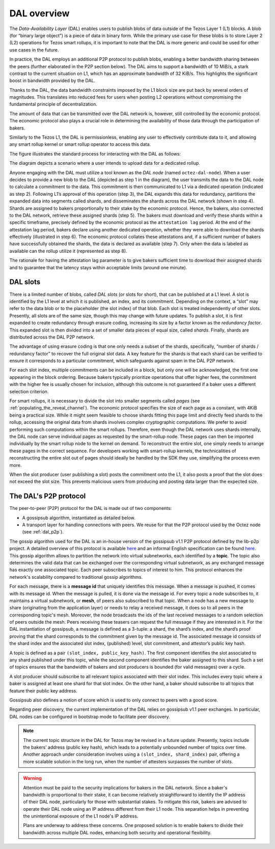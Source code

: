 ============
DAL overview
============

The *Data-Availability Layer* (DAL) enables users to publish blobs
of data outside of the Tezos Layer 1 (L1) blocks. A blob (for “binary
large object”) is a piece of data in binary form. While the primary
use case for these blobs is to store Layer 2 (L2) operations for Tezos
smart rollups, it is important to note that the DAL is more generic
and could be used for other use cases in the future.

In practice, the DAL employs an additional P2P protocol to publish
blobs, enabling a better bandwidth sharing between the peers (further
elaborated in the P2P section below). The DAL aims to support a
bandwidth of 10 MiB/s, a stark contrast to the current situation on
L1, which has an approximate bandwidth of 32 KiB/s. This highlights
the significant boost in bandwidth provided by the DAL.

Thanks to the DAL, the data bandwidth constraints imposed by the L1
block size are put back by several orders of magnitudes. This
translates into reduced fees for users when posting L2 operations
without compromising the fundamental principle of decentralization.

The amount of data that can be transmitted over the DAL network is,
however, still controlled by the economic protocol. The economic
protocol also plays a crucial role in determining the availability of
those data through the participation of bakers.

Similarly to the Tezos L1, the DAL is permissionless, enabling any
user to effectively contribute data to it, and allowing any smart
rollup kernel or smart rollup operator to access this data.

.. |DAL overview| image:: dal_overview.png

|DAL overview|

The figure illustrates the standard process for interacting with the
DAL as follows:

The diagram depicts a scenario where a user intends to upload data for
a dedicated rollup.

Anyone engaging with the DAL must utilize a tool known as the *DAL
node* (named ``octez-dal-node``). When a user decides to provide a new
blob to the DAL (depicted as step 1 in the diagram), the user
transmits the data to the DAL node to calculate a commitment to the
data. This commitment is then communicated to L1 via a dedicated
operation (indicated as step 2). Following L1’s approval of this
operation (step 3), the DAL expands this data for redundancy,
partitions the expanded data into segments called shards, and
disseminates the shards across the DAL network (shown in step 4).
Shards are assigned to bakers proportionally to their stake by the
economic protocol. Hence, the bakers, also connected to the DAL
network, retrieve these assigned shards (step 5). The bakers must
download and verify these shards within a specific timeframe,
precisely defined by the economic protocol as the ``attestation lag``
period. At the end of the attestation lag period, bakers declare using
another dedicated operation, whether they were able to download the
shards effectively (illustrated in step 6). The economic protocol
collates these attestations and, if a sufficient number of bakers have
successfully obtained the shards, the data is declared as available
(step 7). Only when the data is labeled as available can the rollup
utilize it (represented as step 8).

The rationale for having the attestation lag parameter is to give
bakers sufficient time to download their assigned shards and to
guarantee that the latency stays within acceptable limits (around one
minute).


.. _dal_slots:

DAL slots
=========

There is a limited number of blobs, called *DAL slots* (or slots for
short), that can be published at a L1 level. A slot is identified by
the L1 level at which it is published, an index, and its
commitment. Depending on the context, a “slot” may refer to the data
blob or to the placeholder (the slot index) of that blob. Each slot is
treated independently of other slots. Presently, all slots are of the
same size, though this may change with future updates. To publish a
slot, it is first expanded to create redundancy through erasure
coding, increasing its size by a factor known as the *redundancy
factor*. This expanded slot is then divided into a set of smaller data
pieces of equal size, called *shards*. Finally, shards are distributed
across the DAL P2P network.

The advantage of using erasure coding is that one only needs a subset
of the shards, specifically, “number of shards / redundancy factor” to
recover the full original slot data. A key feature for the shards is
that each shard can be verified to ensure it corresponds to a
particular commitment, which safeguards against spam in the DAL P2P
network.

For each slot index, multiple commitments can be included in a block,
but only one will be acknowledged, the first one appearing in the
block ordering. Because bakers typically prioritize operations that
offer higher fees, the commitment with the higher fee is usually
chosen for inclusion, although this outcome is not guaranteed if a
baker uses a different selection criterion.

For smart rollups, it is necessary to divide the slot into smaller
segments called *pages* (see
:ref:`populating_the_reveal_channel`). The economic protocol specifies
the size of each page as a constant, with 4KiB being a practical
size. While it might seem feasible to choose shards fitting this page
limit and directly feed shards to the rollup, accessing the original
data from shards involves complex cryptographic computations. We
prefer to avoid performing such computations within the smart
rollups. Therefore, even though the DAL network uses shards
internally, the DAL node can serve individual pages as requested by
the smart-rollup node. These pages can then be imported individually
by the smart rollup node to the kernel on demand. To reconstruct the
entire slot, one simply needs to arrange these pages in the correct
sequence. For developers working with smart-rollup kernels, the
technicalities of reconstructing the entire slot out of pages should
ideally be handled by the SDK they use, simplifying the process even
more.

.. |DAL slot| image:: dal_slot.png

|DAL slot|


When the slot producer (user publishing a slot) posts the commitment
onto the L1, it also posts a proof that the slot does not exceed the
slot size. This prevents malicious users from producing and posting
data larger than the expected size.

.. _dal_p2p:

The DAL's P2P protocol
======================

The peer-to-peer (P2P) protocol for the DAL is made out of two components:

- A gossipsub algorithm, instantiated as detailed below.
- A transport layer for handling connections with peers.
  We reuse for that the P2P protocol used by the Octez node (see :ref:`dal_p2p`).

The gossip algorithm used for the DAL is an in-house version of the gossipsub v1.1 P2P protocol defined by the lib-p2p project. A detailed overview of this protocol is available `here <https://docs.libp2p.io/concepts/pubsub/overview/>`__ and an informal English specification can be found `here <https://github.com/libp2p/specs/blob/master/pubsub/gossipsub/gossipsub-v1.1.md>`__. This gossip algorithm allows to partition the network into virtual subnetworks, each identified by a **topic**. The topic also determines the valid data that can be exchanged over the corresponding virtual subnetwork, as any exchanged message has exactly one associated topic. Each peer subscribes to topics of interest to him. This protocol enhances the network's scalability compared to traditional gossip algorithms.

For each message, there is a **message id** that uniquely identifies this message. When a message is pushed, it comes with its message id. When the message is pulled, it is done via the message id.
For every topic a node subscribes to, it maintains a virtual subnetwork, or **mesh**, of peers also subscribed to that topic. When a node has a new message to share (originating from the application layer) or needs to relay a received message, it does so to all peers in the corresponding topic's mesh. Moreover, the node broadcasts the ids of the last received messages to a random selection of peers outside the mesh. Peers receiving these teasers can request the full message if they are interested in it.
For the DAL instantiation of gossipsub, a message is defined as a 3-tuple: a shard, the shard’s index, and the shard’s proof proving that the shard corresponds to the commitment given by the message id. The associated message id consists of the shard index and the associated slot index, (published) level, slot commitment, and attestor’s public key hash.

A topic is defined as a pair ``(slot_index, public_key_hash)``. The first component identifies the slot associated to any shard published under this topic, while the second component identifies the baker assigned to this shard.
Such a set of topics ensures that the bandwidth of bakers and slot producers is bounded (for valid messages) over a cycle.

A slot producer should subscribe to all relevant topics associated with their slot index. This includes every topic where a baker is assigned at least one shard for that slot index.
On the other hand, a baker should subscribe to all topics that feature their public key address.

Gossipsub also defines a notion of score which is used to only connect to peers with a good score.

Regarding peer discovery, the current implementation of the DAL relies on gossipsub v1.1 peer exchanges. In particular, DAL nodes can be configured in bootstrap mode to facilitate peer discovery.

.. note::

	The current topic structure in the DAL for Tezos may be revised in a future update. Presently, topics include the bakers’ address (public key hash), which leads to a potentially unbounded number of topics over time. Another approach under consideration involves using a ``(slot_index, shard_index)`` pair, offering a more scalable solution in the long run, when the number of attesters surpasses the number of slots.

.. warning::

	Attention must be paid to the security implications for bakers in the DAL network. Since a baker's bandwidth is proportional to their stake, it can become relatively straightforward to identify the IP address of their DAL node, particularly for those with substantial stakes. To mitigate this risk, bakers are advised to operate their DAL node using an IP address different from their L1 node. This separation helps in preventing the unintentional exposure of the L1 node's IP address.

	Plans are underway to address these concerns. One proposed solution is to enable bakers to divide their bandwidth across multiple DAL nodes, enhancing both security and operational flexibility.
